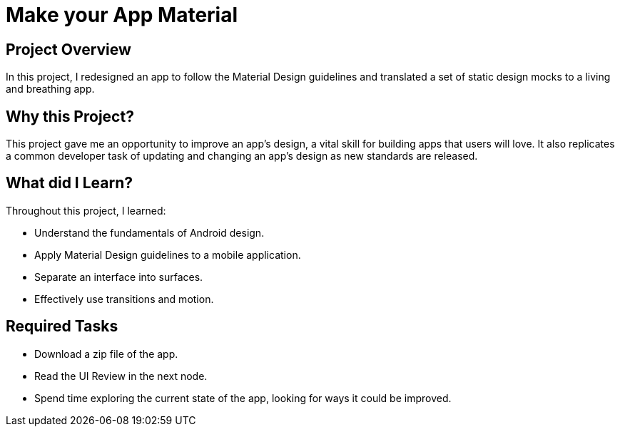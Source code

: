 # Make your App Material

## Project Overview
In this project, I redesigned an app to follow the Material Design guidelines and translated a set of static design mocks to a living and breathing app.

## Why this Project?
This project gave me an opportunity to improve an app’s design, a vital skill for building apps that users will love. It also replicates a common developer task of updating and changing an app's design as new standards are released.

## What did I Learn?
Throughout this project, I learned:

- Understand the fundamentals of Android design.
- Apply Material Design guidelines to a mobile application.
- Separate an interface into surfaces.
- Effectively use transitions and motion.

## Required Tasks
- Download a zip file of the app.
- Read the UI Review in the next node.
- Spend time exploring the current state of the app, looking for ways it could be improved.
